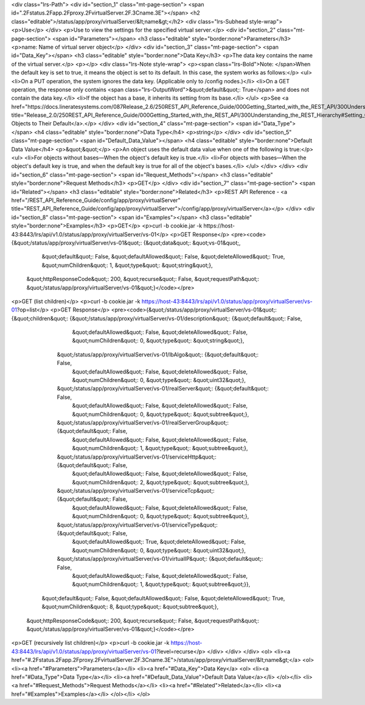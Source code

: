 <div class="lrs-Path">
<div id="section_1" class="mt-page-section">
<span id=".2Fstatus.2Fapp.2Fproxy.2FvirtualServer.2F.3Cname.3E"></span>
<h2 class="editable">/status/app/proxy/virtualServer/&lt;name&gt;</h2>
<div class="lrs-Subhead style-wrap">
<p>Use</p>
</div>
<p>Use to view the settings for the specified virtual server.</p>
<div id="section_2" class="mt-page-section">
<span id="Parameters"></span>
<h3 class="editable" style="border:none">Parameters</h3>
<p>name: Name of virtual server object</p>
</div>
<div id="section_3" class="mt-page-section">
<span id="Data_Key"></span>
<h3 class="editable" style="border:none">Data Key</h3>
<p>The data key contains the name of the virtual server.</p>
<p></p>
<div class="lrs-Note style-wrap">
<p><span class="lrs-Bold">Note: </span>When the default key is set to true, it means the object is set to its default. In this case, the system works as follows:</p>
<ul>
<li>On a PUT operation, the system ignores the data key. (Applicable only to /config nodes.)</li>
<li>On a GET operation, the response only contains <span class="lrs-OutputWord">&quot;default&quot;: True</span> and does not contain the data key.</li>
<li>If the object has a base, it inherits its setting from its base.</li>
</ul>
<p>See <a href="https://docs.lineratesystems.com/087Release_2.6/250REST_API_Reference_Guide/000Getting_Started_with_the_REST_API/300Understanding_the_REST_Hierarchy#Setting_Objects_to_Their_Default_(Default_Key)" title="Release_2.0/250REST_API_Reference_Guide/000Getting_Started_with_the_REST_API/300Understanding_the_REST_Hierarchy#Setting_Objects_to_Their_Default_(Default_Key)">Setting Objects to Their Default</a>.</p>
</div>
<div id="section_4" class="mt-page-section">
<span id="Data_Type"></span>
<h4 class="editable" style="border:none">Data Type</h4>
<p>string</p>
</div>
<div id="section_5" class="mt-page-section">
<span id="Default_Data_Value"></span>
<h4 class="editable" style="border:none">Default Data Value</h4>
<p>&quot;&quot;</p>
<p>An object uses the default data value when one of the following is true:</p>
<ul>
<li>For objects without bases—When the object's default key is true.</li>
<li>For objects with bases—When the object's default key is true, and when the default key is true for all of the object's bases.</li>
</ul>
</div>
</div>
<div id="section_6" class="mt-page-section">
<span id="Request_Methods"></span>
<h3 class="editable" style="border:none">Request Methods</h3>
<p>GET</p>
</div>
<div id="section_7" class="mt-page-section">
<span id="Related"></span>
<h3 class="editable" style="border:none">Related</h3>
<p>REST API Reference - <a href="/REST_API_Reference_Guide/config/app/proxy/virtualServer" title="REST_API_Reference_Guide/config/app/proxy/virtualServer">/config/app/proxy/virtualServer</a></p>
</div>
<div id="section_8" class="mt-page-section">
<span id="Examples"></span>
<h3 class="editable" style="border:none">Examples</h3>
<p>GET</p>
<p>curl -b cookie.jar -k https://host-43:8443/lrs/api/v1.0/status/app/proxy/virtualServer/vs-01</p>
<p>GET Response</p>
<pre><code>{&quot;/status/app/proxy/virtualServer/vs-01&quot;: {&quot;data&quot;: &quot;vs-01&quot;,
                                            &quot;default&quot;: False,
                                            &quot;defaultAllowed&quot;: False,
                                            &quot;deleteAllowed&quot;: True,
                                            &quot;numChildren&quot;: 1,
                                            &quot;type&quot;: &quot;string&quot;},
 &quot;httpResponseCode&quot;: 200,
 &quot;recurse&quot;: False,
 &quot;requestPath&quot;: &quot;/status/app/proxy/virtualServer/vs-01&quot;}</code></pre>
<p>GET (list children)</p>
<p>curl -b cookie.jar -k https://host-43:8443/lrs/api/v1.0/status/app/proxy/virtualServer/vs-01?op=list</p>
<p>GET Response</p>
<pre><code>{&quot;/status/app/proxy/virtualServer/vs-01&quot;: {&quot;children&quot;: {&quot;/status/app/proxy/virtualServer/vs-01/description&quot;: {&quot;default&quot;: False,
                                                                                                                 &quot;defaultAllowed&quot;: False,
                                                                                                                 &quot;deleteAllowed&quot;: False,
                                                                                                                 &quot;numChildren&quot;: 0,
                                                                                                                 &quot;type&quot;: &quot;string&quot;},
                                                          &quot;/status/app/proxy/virtualServer/vs-01/lbAlgo&quot;: {&quot;default&quot;: False,
                                                                                                            &quot;defaultAllowed&quot;: False,
                                                                                                            &quot;deleteAllowed&quot;: False,
                                                                                                            &quot;numChildren&quot;: 0,
                                                                                                            &quot;type&quot;: &quot;uint32&quot;},
                                                          &quot;/status/app/proxy/virtualServer/vs-01/realServer&quot;: {&quot;default&quot;: False,
                                                                                                                &quot;defaultAllowed&quot;: False,
                                                                                                                &quot;deleteAllowed&quot;: False,
                                                                                                                &quot;numChildren&quot;: 0,
                                                                                                                &quot;type&quot;: &quot;subtree&quot;},
                                                          &quot;/status/app/proxy/virtualServer/vs-01/realServerGroup&quot;: {&quot;default&quot;: False,
                                                                                                                     &quot;defaultAllowed&quot;: False,
                                                                                                                     &quot;deleteAllowed&quot;: False,
                                                                                                                     &quot;numChildren&quot;: 1,
                                                                                                                     &quot;type&quot;: &quot;subtree&quot;},
                                                          &quot;/status/app/proxy/virtualServer/vs-01/serviceHttp&quot;: {&quot;default&quot;: False,
                                                                                                                 &quot;defaultAllowed&quot;: False,
                                                                                                                 &quot;deleteAllowed&quot;: False,
                                                                                                                 &quot;numChildren&quot;: 2,
                                                                                                                 &quot;type&quot;: &quot;subtree&quot;},
                                                          &quot;/status/app/proxy/virtualServer/vs-01/serviceTcp&quot;: {&quot;default&quot;: False,
                                                                                                                &quot;defaultAllowed&quot;: False,
                                                                                                                &quot;deleteAllowed&quot;: False,
                                                                                                                &quot;numChildren&quot;: 0,
                                                                                                                &quot;type&quot;: &quot;subtree&quot;},
                                                          &quot;/status/app/proxy/virtualServer/vs-01/serviceType&quot;: {&quot;default&quot;: False,
                                                                                                                 &quot;defaultAllowed&quot;: True,
                                                                                                                 &quot;deleteAllowed&quot;: False,
                                                                                                                 &quot;numChildren&quot;: 0,
                                                                                                                 &quot;type&quot;: &quot;uint32&quot;},
                                                          &quot;/status/app/proxy/virtualServer/vs-01/virtualIP&quot;: {&quot;default&quot;: False,
                                                                                                               &quot;defaultAllowed&quot;: False,
                                                                                                               &quot;deleteAllowed&quot;: False,
                                                                                                               &quot;numChildren&quot;: 1,
                                                                                                               &quot;type&quot;: &quot;subtree&quot;}},
                                            &quot;default&quot;: False,
                                            &quot;defaultAllowed&quot;: False,
                                            &quot;deleteAllowed&quot;: True,
                                            &quot;numChildren&quot;: 8,
                                            &quot;type&quot;: &quot;subtree&quot;},
 &quot;httpResponseCode&quot;: 200,
 &quot;recurse&quot;: False,
 &quot;requestPath&quot;: &quot;/status/app/proxy/virtualServer/vs-01&quot;}</code></pre>
<p>GET (recursively list children)</p>
<p>curl -b cookie.jar -k https://host-43:8443/lrs/api/v1.0/status/app/proxy/virtualServer/vs-01?level=recurse</p>
</div>
</div>
</div>
<ol>
<li><a href="#.2Fstatus.2Fapp.2Fproxy.2FvirtualServer.2F.3Cname.3E">/status/app/proxy/virtualServer/&lt;name&gt;</a>
<ol>
<li><a href="#Parameters">Parameters</a></li>
<li><a href="#Data_Key">Data Key</a>
<ol>
<li><a href="#Data_Type">Data Type</a></li>
<li><a href="#Default_Data_Value">Default Data Value</a></li>
</ol></li>
<li><a href="#Request_Methods">Request Methods</a></li>
<li><a href="#Related">Related</a></li>
<li><a href="#Examples">Examples</a></li>
</ol></li>
</ol>
